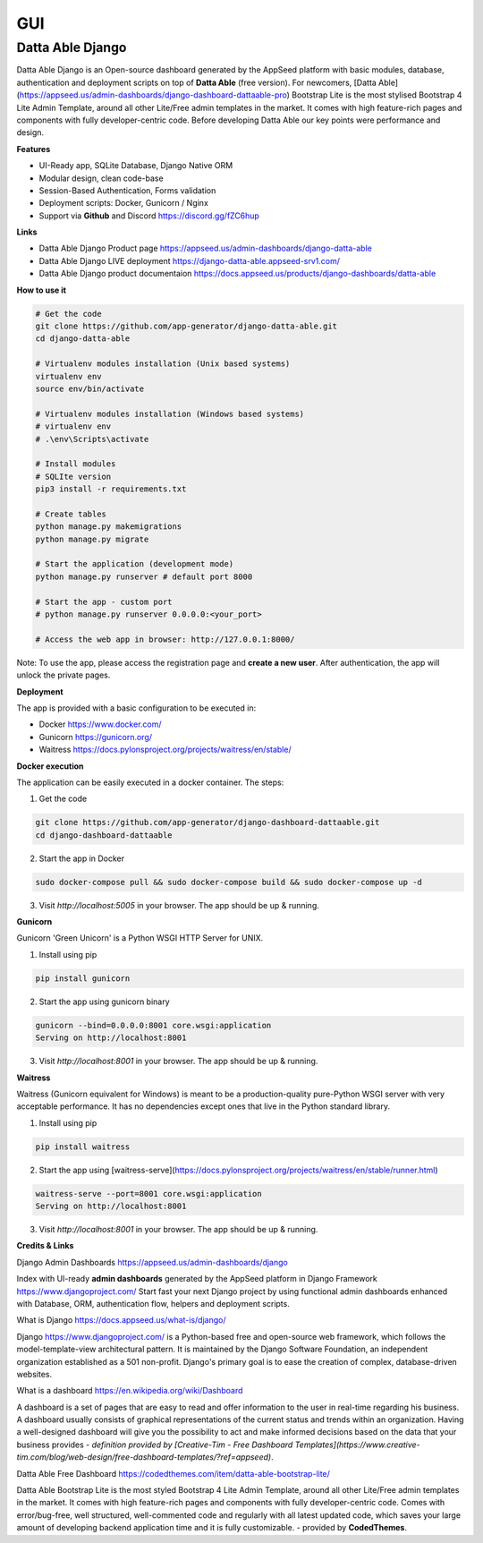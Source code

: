 
GUI
====

Datta Able Django
------------------

Datta Able Django is an Open-source dashboard generated by the AppSeed platform with basic modules, database, authentication and deployment scripts on top of **Datta Able** (free version). For newcomers, [Datta Able](https://appseed.us/admin-dashboards/django-dashboard-dattaable-pro) Bootstrap Lite is the most stylised Bootstrap 4 Lite Admin Template, around all other Lite/Free admin templates in the market. It comes with high feature-rich pages and components with fully developer-centric code. Before developing Datta Able our key points were performance and design.


**Features**

* UI-Ready app, SQLite Database, Django Native ORM
* Modular design, clean code-base
* Session-Based Authentication, Forms validation
* Deployment scripts: Docker, Gunicorn / Nginx
* Support via **Github** and Discord https://discord.gg/fZC6hup


**Links**

* Datta Able Django Product page https://appseed.us/admin-dashboards/django-datta-able
* Datta Able Django LIVE deployment https://django-datta-able.appseed-srv1.com/ 
* Datta Able Django product documentaion https://docs.appseed.us/products/django-dashboards/datta-able 

**How to use it**

.. code-block:: shell

  # Get the code
  git clone https://github.com/app-generator/django-datta-able.git
  cd django-datta-able

  # Virtualenv modules installation (Unix based systems)
  virtualenv env
  source env/bin/activate

  # Virtualenv modules installation (Windows based systems)
  # virtualenv env
  # .\env\Scripts\activate

  # Install modules
  # SQLIte version
  pip3 install -r requirements.txt

  # Create tables
  python manage.py makemigrations
  python manage.py migrate

  # Start the application (development mode)
  python manage.py runserver # default port 8000

  # Start the app - custom port 
  # python manage.py runserver 0.0.0.0:<your_port>

  # Access the web app in browser: http://127.0.0.1:8000/


Note: To use the app, please access the registration page and **create a new user**. After authentication, the app will unlock the private pages.


**Deployment**

The app is provided with a basic configuration to be executed in:

* Docker https://www.docker.com/

* Gunicorn https://gunicorn.org/

* Waitress https://docs.pylonsproject.org/projects/waitress/en/stable/


**Docker execution**

The application can be easily executed in a docker container. The steps:

1. Get the code

.. code-block:: shell

  git clone https://github.com/app-generator/django-dashboard-dattaable.git
  cd django-dashboard-dattaable

2. Start the app in Docker

.. code-block:: shell

  sudo docker-compose pull && sudo docker-compose build && sudo docker-compose up -d


3. Visit `http://localhost:5005` in your browser. The app should be up & running.


**Gunicorn**

Gunicorn 'Green Unicorn' is a Python WSGI HTTP Server for UNIX.

1. Install using pip

.. code-block:: shell

  pip install gunicorn

2. Start the app using gunicorn binary

.. code-block:: shell

  gunicorn --bind=0.0.0.0:8001 core.wsgi:application
  Serving on http://localhost:8001

3. Visit `http://localhost:8001` in your browser. The app should be up & running.


**Waitress**

Waitress (Gunicorn equivalent for Windows) is meant to be a production-quality pure-Python WSGI server with very acceptable performance. It has no dependencies except ones that live in the Python standard library.

1. Install using pip

.. code-block:: shell

  pip install waitress


2. Start the app using [waitress-serve](https://docs.pylonsproject.org/projects/waitress/en/stable/runner.html)

.. code-block:: shell

  waitress-serve --port=8001 core.wsgi:application
  Serving on http://localhost:8001


3. Visit `http://localhost:8001` in your browser. The app should be up & running.


**Credits & Links**

Django Admin Dashboards https://appseed.us/admin-dashboards/django

Index with UI-ready **admin dashboards** generated by the AppSeed platform in Django Framework https://www.djangoproject.com/
Start fast your next Django project by using functional admin dashboards enhanced with Database, ORM, authentication flow, helpers and deployment scripts.

What is Django https://docs.appseed.us/what-is/django/

Django https://www.djangoproject.com/ is a Python-based free and open-source web framework, which follows the model-template-view architectural pattern. It is maintained by the Django Software Foundation, an independent organization established as a 501 non-profit. Django's primary goal is to ease the creation of complex, database-driven websites.


What is a dashboard https://en.wikipedia.org/wiki/Dashboard

A dashboard is a set of pages that are easy to read and offer information to the user in real-time regarding his business. A dashboard usually consists of graphical representations of the current status and trends within an organization. Having a well-designed dashboard will give you the possibility to act and make informed decisions based on the data that your business provides - *definition provided by [Creative-Tim - Free Dashboard Templates](https://www.creative-tim.com/blog/web-design/free-dashboard-templates/?ref=appseed)*.

Datta Able Free Dashboard https://codedthemes.com/item/datta-able-bootstrap-lite/

Datta Able Bootstrap Lite is the most styled Bootstrap 4 Lite Admin Template, around all other Lite/Free admin templates in the market. It comes with high feature-rich pages and components with fully developer-centric code. Comes with error/bug-free, well structured, well-commented code and regularly with all latest updated code, which saves your large amount of developing backend application time and it is fully customizable. - provided by **CodedThemes**.


